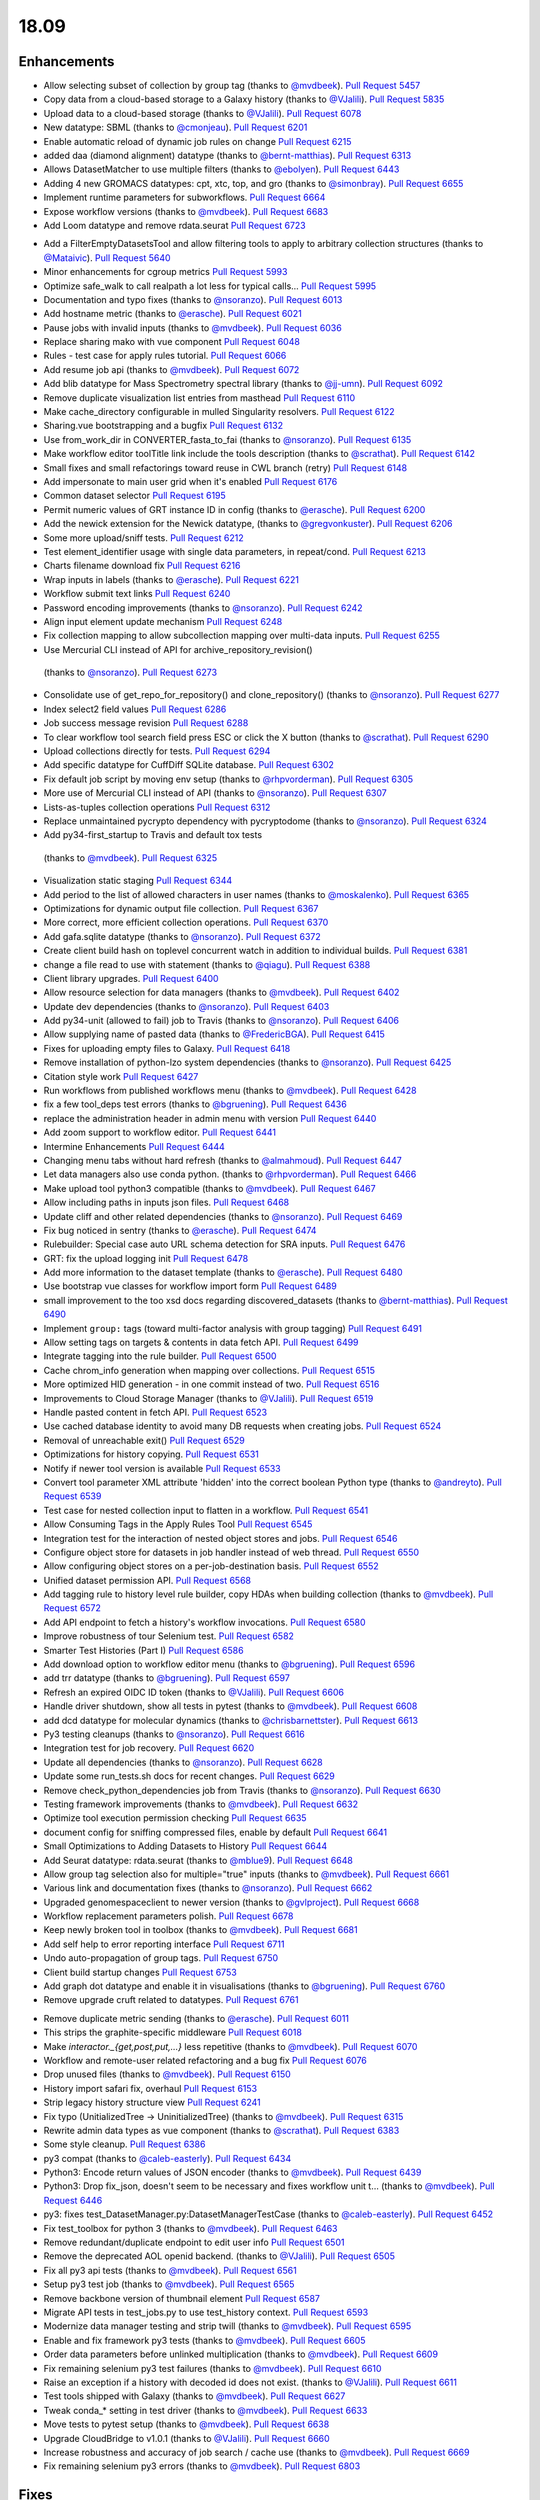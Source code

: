
.. to_doc

18.09
===============================

.. announce_start

Enhancements
-------------------------------

.. feature

* Allow selecting subset of collection by group tag
  (thanks to `@mvdbeek <https://github.com/mvdbeek>`__).
  `Pull Request 5457`_
* Copy data from a cloud-based storage to a Galaxy history
  (thanks to `@VJalili <https://github.com/VJalili>`__).
  `Pull Request 5835`_
* Upload data to a cloud-based storage
  (thanks to `@VJalili <https://github.com/VJalili>`__).
  `Pull Request 6078`_
* New datatype: SBML
  (thanks to `@cmonjeau <https://github.com/cmonjeau>`__).
  `Pull Request 6201`_
* Enable automatic reload of dynamic job rules on change
  `Pull Request 6215`_
* added daa (diamond alignment) datatype
  (thanks to `@bernt-matthias <https://github.com/bernt-matthias>`__).
  `Pull Request 6313`_
* Allows DatasetMatcher to use multiple filters
  (thanks to `@ebolyen <https://github.com/ebolyen>`__).
  `Pull Request 6443`_
* Adding 4 new GROMACS datatypes: cpt, xtc, top, and gro
  (thanks to `@simonbray <https://github.com/simonbray>`__).
  `Pull Request 6655`_
* Implement runtime parameters for subworkflows.
  `Pull Request 6664`_
* Expose workflow versions
  (thanks to `@mvdbeek <https://github.com/mvdbeek>`__).
  `Pull Request 6683`_
* Add Loom datatype and remove rdata.seurat
  `Pull Request 6723`_

.. enhancement

* Add a FilterEmptyDatasetsTool and allow filtering tools to apply to
  arbitrary collection structures
  (thanks to `@Mataivic <https://github.com/Mataivic>`__).
  `Pull Request 5640`_
* Minor enhancements for cgroup metrics
  `Pull Request 5993`_
* Optimize safe_walk to call realpath a lot less for typical calls...
  `Pull Request 5995`_
* Documentation and typo fixes
  (thanks to `@nsoranzo <https://github.com/nsoranzo>`__).
  `Pull Request 6013`_
* Add hostname metric
  (thanks to `@erasche <https://github.com/erasche>`__).
  `Pull Request 6021`_
* Pause jobs with invalid inputs
  (thanks to `@mvdbeek <https://github.com/mvdbeek>`__).
  `Pull Request 6036`_
* Replace sharing mako with vue component
  `Pull Request 6048`_
* Rules - test case for apply rules tutorial.
  `Pull Request 6066`_
* Add resume job api
  (thanks to `@mvdbeek <https://github.com/mvdbeek>`__).
  `Pull Request 6072`_
* Add blib datatype for Mass Spectrometry spectral library
  (thanks to `@jj-umn <https://github.com/jj-umn>`__).
  `Pull Request 6092`_
* Remove duplicate visualization list entries from masthead
  `Pull Request 6110`_
* Make cache_directory configurable in mulled Singularity resolvers.
  `Pull Request 6122`_
* Sharing.vue bootstrapping and a bugfix
  `Pull Request 6132`_
* Use from_work_dir in CONVERTER_fasta_to_fai
  (thanks to `@nsoranzo <https://github.com/nsoranzo>`__).
  `Pull Request 6135`_
* Make workflow editor toolTitle link include the tools description
  (thanks to `@scrathat <https://github.com/scrathat>`__).
  `Pull Request 6142`_
* Small fixes and small refactorings toward reuse in CWL branch (retry)
  `Pull Request 6148`_
* Add impersonate to main user grid when it's enabled
  `Pull Request 6176`_
* Common dataset selector
  `Pull Request 6195`_
* Permit numeric values of GRT instance ID in config
  (thanks to `@erasche <https://github.com/erasche>`__).
  `Pull Request 6200`_
* Add the newick extension for the Newick datatype,
  (thanks to `@gregvonkuster <https://github.com/gregvonkuster>`__).
  `Pull Request 6206`_
* Some more upload/sniff tests.
  `Pull Request 6212`_
* Test element_identifier usage with single data parameters, in repeat/cond.
  `Pull Request 6213`_
* Charts filename download fix
  `Pull Request 6216`_
* Wrap inputs in labels
  (thanks to `@erasche <https://github.com/erasche>`__).
  `Pull Request 6221`_
* Workflow submit text links
  `Pull Request 6240`_
* Password encoding improvements
  (thanks to `@nsoranzo <https://github.com/nsoranzo>`__).
  `Pull Request 6242`_
* Align input element update mechanism
  `Pull Request 6248`_
* Fix collection mapping to allow subcollection mapping over multi-data
  inputs.
  `Pull Request 6255`_
*  Use Mercurial CLI instead of API for archive_repository_revision()
  (thanks to `@nsoranzo <https://github.com/nsoranzo>`__).
  `Pull Request 6273`_
* Consolidate use of get_repo_for_repository() and clone_repository()
  (thanks to `@nsoranzo <https://github.com/nsoranzo>`__).
  `Pull Request 6277`_
* Index select2 field values
  `Pull Request 6286`_
* Job success message revision
  `Pull Request 6288`_
* To clear workflow tool search field press ESC or click the X button
  (thanks to `@scrathat <https://github.com/scrathat>`__).
  `Pull Request 6290`_
* Upload collections directly for tests.
  `Pull Request 6294`_
* Add specific datatype for CuffDiff SQLite database.
  `Pull Request 6302`_
* Fix default job script by moving env setup
  (thanks to `@rhpvorderman <https://github.com/rhpvorderman>`__).
  `Pull Request 6305`_
* More use of Mercurial CLI instead of API
  (thanks to `@nsoranzo <https://github.com/nsoranzo>`__).
  `Pull Request 6307`_
* Lists-as-tuples collection operations
  `Pull Request 6312`_
* Replace unmaintained pycrypto dependency with pycryptodome
  (thanks to `@nsoranzo <https://github.com/nsoranzo>`__).
  `Pull Request 6324`_
*  Add py34-first_startup to Travis and default tox tests
  (thanks to `@mvdbeek <https://github.com/mvdbeek>`__).
  `Pull Request 6325`_
* Visualization static staging
  `Pull Request 6344`_
* Add period to the list of allowed characters in user names
  (thanks to `@moskalenko <https://github.com/moskalenko>`__).
  `Pull Request 6365`_
* Optimizations for dynamic output file collection.
  `Pull Request 6367`_
* More correct, more efficient collection operations.
  `Pull Request 6370`_
* Add gafa.sqlite datatype
  (thanks to `@nsoranzo <https://github.com/nsoranzo>`__).
  `Pull Request 6372`_
* Create client build hash on toplevel concurrent watch in addition to
  individual builds.
  `Pull Request 6381`_
* change a file read to use with statement
  (thanks to `@qiagu <https://github.com/qiagu>`__).
  `Pull Request 6388`_
* Client library upgrades.
  `Pull Request 6400`_
* Allow resource selection for data managers
  (thanks to `@mvdbeek <https://github.com/mvdbeek>`__).
  `Pull Request 6402`_
* Update dev dependencies
  (thanks to `@nsoranzo <https://github.com/nsoranzo>`__).
  `Pull Request 6403`_
* Add py34-unit (allowed to fail) job to Travis
  (thanks to `@nsoranzo <https://github.com/nsoranzo>`__).
  `Pull Request 6406`_
* Allow supplying name of pasted data
  (thanks to `@FredericBGA <https://github.com/FredericBGA>`__).
  `Pull Request 6415`_
* Fixes for uploading empty files to Galaxy.
  `Pull Request 6418`_
* Remove installation of python-lzo system dependencies
  (thanks to `@nsoranzo <https://github.com/nsoranzo>`__).
  `Pull Request 6425`_
* Citation style work
  `Pull Request 6427`_
* Run workflows from published workflows menu
  (thanks to `@mvdbeek <https://github.com/mvdbeek>`__).
  `Pull Request 6428`_
* fix a few tool_deps test errors
  (thanks to `@bgruening <https://github.com/bgruening>`__).
  `Pull Request 6436`_
* replace the administration header in admin menu with version
  `Pull Request 6440`_
* Add zoom support to workflow editor.
  `Pull Request 6441`_
* Intermine Enhancements
  `Pull Request 6444`_
* Changing menu tabs without hard refresh
  (thanks to `@almahmoud <https://github.com/almahmoud>`__).
  `Pull Request 6447`_
* Let data managers also use conda python.
  (thanks to `@rhpvorderman <https://github.com/rhpvorderman>`__).
  `Pull Request 6466`_
* Make upload tool python3 compatible
  (thanks to `@mvdbeek <https://github.com/mvdbeek>`__).
  `Pull Request 6467`_
* Allow including paths in inputs json files.
  `Pull Request 6468`_
* Update cliff and other related dependencies
  (thanks to `@nsoranzo <https://github.com/nsoranzo>`__).
  `Pull Request 6469`_
* Fix bug noticed in sentry
  (thanks to `@erasche <https://github.com/erasche>`__).
  `Pull Request 6474`_
* Rulebuilder: Special case auto URL schema detection for SRA inputs.
  `Pull Request 6476`_
* GRT: fix the upload logging init
  `Pull Request 6478`_
* Add more information to the dataset template
  (thanks to `@erasche <https://github.com/erasche>`__).
  `Pull Request 6480`_
* Use bootstrap vue classes for workflow import form
  `Pull Request 6489`_
* small improvement to the too xsd docs regarding discovered_datasets
  (thanks to `@bernt-matthias <https://github.com/bernt-matthias>`__).
  `Pull Request 6490`_
* Implement ``group:`` tags (toward multi-factor analysis with group tagging)
  `Pull Request 6491`_
* Allow setting tags on targets & contents in data fetch API.
  `Pull Request 6499`_
* Integrate tagging into the rule builder.
  `Pull Request 6500`_
* Cache chrom_info generation when mapping over collections.
  `Pull Request 6515`_
* More optimized HID generation - in one commit instead of two.
  `Pull Request 6516`_
* Improvements to Cloud Storage Manager
  (thanks to `@VJalili <https://github.com/VJalili>`__).
  `Pull Request 6519`_
* Handle pasted content in fetch API.
  `Pull Request 6523`_
* Use cached database identity to avoid many DB requests when creating jobs.
  `Pull Request 6524`_
* Removal of unreachable exit()
  `Pull Request 6529`_
* Optimizations for history copying.
  `Pull Request 6531`_
* Notify if newer tool version is available
  `Pull Request 6533`_
* Convert tool parameter XML attribute 'hidden' into the correct boolean
  Python type
  (thanks to `@andreyto <https://github.com/andreyto>`__).
  `Pull Request 6539`_
* Test case for nested collection input to flatten in a workflow.
  `Pull Request 6541`_
* Allow Consuming Tags in the Apply Rules Tool
  `Pull Request 6545`_
* Integration test for the interaction of nested object stores and jobs.
  `Pull Request 6546`_
* Configure object store for datasets in job handler instead of web thread.
  `Pull Request 6550`_
* Allow configuring object stores on a per-job-destination basis.
  `Pull Request 6552`_
* Unified dataset permission API.
  `Pull Request 6568`_
* Add tagging rule to history level rule builder, copy HDAs when building
  collection
  (thanks to `@mvdbeek <https://github.com/mvdbeek>`__).
  `Pull Request 6572`_
* Add API endpoint to fetch a history's workflow invocations.
  `Pull Request 6580`_
* Improve robustness of tour Selenium test.
  `Pull Request 6582`_
* Smarter Test Histories (Part I)
  `Pull Request 6586`_
* Add download option to workflow editor menu
  (thanks to `@bgruening <https://github.com/bgruening>`__).
  `Pull Request 6596`_
* add trr datatype
  (thanks to `@bgruening <https://github.com/bgruening>`__).
  `Pull Request 6597`_
* Refresh an expired OIDC ID token
  (thanks to `@VJalili <https://github.com/VJalili>`__).
  `Pull Request 6606`_
* Handle driver shutdown, show all tests in pytest
  (thanks to `@mvdbeek <https://github.com/mvdbeek>`__).
  `Pull Request 6608`_
* add dcd datatype for molecular dynamics
  (thanks to `@chrisbarnettster <https://github.com/chrisbarnettster>`__).
  `Pull Request 6613`_
* Py3 testing cleanups
  (thanks to `@nsoranzo <https://github.com/nsoranzo>`__).
  `Pull Request 6616`_
* Integration test for job recovery.
  `Pull Request 6620`_
* Update all dependencies
  (thanks to `@nsoranzo <https://github.com/nsoranzo>`__).
  `Pull Request 6628`_
* Update some run_tests.sh docs for recent changes.
  `Pull Request 6629`_
* Remove check_python_dependencies job from Travis
  (thanks to `@nsoranzo <https://github.com/nsoranzo>`__).
  `Pull Request 6630`_
* Testing framework improvements
  (thanks to `@mvdbeek <https://github.com/mvdbeek>`__).
  `Pull Request 6632`_
* Optimize tool execution permission checking
  `Pull Request 6635`_
* document config for sniffing compressed files, enable by default
  `Pull Request 6641`_
* Small Optimizations to Adding Datasets to History
  `Pull Request 6644`_
* Add Seurat datatype: rdata.seurat
  (thanks to `@mblue9 <https://github.com/mblue9>`__).
  `Pull Request 6648`_
* Allow group tag selection also for multiple="true" inputs
  (thanks to `@mvdbeek <https://github.com/mvdbeek>`__).
  `Pull Request 6661`_
* Various link and documentation fixes
  (thanks to `@nsoranzo <https://github.com/nsoranzo>`__).
  `Pull Request 6662`_
* Upgraded genomespaceclient to newer version
  (thanks to `@gvlproject <https://github.com/gvlproject>`__).
  `Pull Request 6668`_
* Workflow replacement parameters polish.
  `Pull Request 6678`_
* Keep newly broken tool in toolbox
  (thanks to `@mvdbeek <https://github.com/mvdbeek>`__).
  `Pull Request 6681`_
* Add self help to error reporting interface
  `Pull Request 6711`_
* Undo auto-propagation of group tags.
  `Pull Request 6750`_
* Client build startup changes
  `Pull Request 6753`_
* Add graph dot datatype and enable it in visualisations
  (thanks to `@bgruening <https://github.com/bgruening>`__).
  `Pull Request 6760`_
* Remove upgrade cruft related to datatypes.
  `Pull Request 6761`_

.. small_enhancement

* Remove duplicate metric sending
  (thanks to `@erasche <https://github.com/erasche>`__).
  `Pull Request 6011`_
* This strips the graphite-specific middleware
  `Pull Request 6018`_
* Make `interactor._{get,post,put,...}` less repetitive
  (thanks to `@mvdbeek <https://github.com/mvdbeek>`__).
  `Pull Request 6070`_
* Workflow and remote-user related refactoring and a bug fix
  `Pull Request 6076`_
* Drop unused files
  (thanks to `@mvdbeek <https://github.com/mvdbeek>`__).
  `Pull Request 6150`_
* History import safari fix, overhaul
  `Pull Request 6153`_
* Strip legacy history structure view
  `Pull Request 6241`_
* Fix typo (UnitializedTree -> UninitializedTree)
  (thanks to `@mvdbeek <https://github.com/mvdbeek>`__).
  `Pull Request 6315`_
* Rewrite admin data types as vue component
  (thanks to `@scrathat <https://github.com/scrathat>`__).
  `Pull Request 6383`_
* Some style cleanup.
  `Pull Request 6386`_
* py3 compat
  (thanks to `@caleb-easterly <https://github.com/caleb-easterly>`__).
  `Pull Request 6434`_
* Python3: Encode return values of JSON encoder
  (thanks to `@mvdbeek <https://github.com/mvdbeek>`__).
  `Pull Request 6439`_
* Python3: Drop fix_json, doesn't seem to be necessary and fixes workflow unit
  t…
  (thanks to `@mvdbeek <https://github.com/mvdbeek>`__).
  `Pull Request 6446`_
* py3: fixes test_DatasetManager.py:DatasetManagerTestCase
  (thanks to `@caleb-easterly <https://github.com/caleb-easterly>`__).
  `Pull Request 6452`_
* Fix test_toolbox for python 3
  (thanks to `@mvdbeek <https://github.com/mvdbeek>`__).
  `Pull Request 6463`_
* Remove redundant/duplicate endpoint to edit user info
  `Pull Request 6501`_
* Remove the deprecated AOL openid backend.
  (thanks to `@VJalili <https://github.com/VJalili>`__).
  `Pull Request 6505`_
* Fix all py3 api tests
  (thanks to `@mvdbeek <https://github.com/mvdbeek>`__).
  `Pull Request 6561`_
* Setup py3 test job
  (thanks to `@mvdbeek <https://github.com/mvdbeek>`__).
  `Pull Request 6565`_
* Remove backbone version of thumbnail element
  `Pull Request 6587`_
* Migrate API tests in test_jobs.py to use test_history context.
  `Pull Request 6593`_
* Modernize data manager testing and strip twill
  (thanks to `@mvdbeek <https://github.com/mvdbeek>`__).
  `Pull Request 6595`_
* Enable and fix framework py3 tests
  (thanks to `@mvdbeek <https://github.com/mvdbeek>`__).
  `Pull Request 6605`_
* Order data parameters before unlinked multiplication
  (thanks to `@mvdbeek <https://github.com/mvdbeek>`__).
  `Pull Request 6609`_
* Fix remaining selenium py3 test failures
  (thanks to `@mvdbeek <https://github.com/mvdbeek>`__).
  `Pull Request 6610`_
* Raise an exception if a history with decoded id does not exist.
  (thanks to `@VJalili <https://github.com/VJalili>`__).
  `Pull Request 6611`_
* Test tools shipped with Galaxy
  (thanks to `@mvdbeek <https://github.com/mvdbeek>`__).
  `Pull Request 6627`_
* Tweak conda_* setting in test driver
  (thanks to `@mvdbeek <https://github.com/mvdbeek>`__).
  `Pull Request 6633`_
* Move tests to pytest setup
  (thanks to `@mvdbeek <https://github.com/mvdbeek>`__).
  `Pull Request 6638`_
* Upgrade CloudBridge to v1.0.1
  (thanks to `@VJalili <https://github.com/VJalili>`__).
  `Pull Request 6660`_
* Increase robustness and accuracy of job search / cache use
  (thanks to `@mvdbeek <https://github.com/mvdbeek>`__).
  `Pull Request 6669`_
* Fix remaining selenium py3 errors
  (thanks to `@mvdbeek <https://github.com/mvdbeek>`__).
  `Pull Request 6803`_


Fixes
-------------------------------

.. major_bug


.. bug

* fix bowtie2 link
  (thanks to `@galaxyproject <https://github.com/galaxyproject>`__).
  `Pull Request 6009`_
* Fix some imports
  (thanks to `@nsoranzo <https://github.com/nsoranzo>`__).
  `Pull Request 6014`_
* Fix JobWrapper.get_destination_configuration() so that it actually checks
  the JobDestination params
  `Pull Request 6087`_
* fixed small typo
  (thanks to `@bernt-matthias <https://github.com/bernt-matthias>`__).
  `Pull Request 6094`_
* History click-to-rename bugfix
  `Pull Request 6159`_
* Remove defunct sharing column link
  `Pull Request 6177`_
* cutWrapper: fix wrong path in error message
  (thanks to `@abretaud <https://github.com/abretaud>`__).
  `Pull Request 6211`_
* Fix optional="True" inputs
  (thanks to `@mvdbeek <https://github.com/mvdbeek>`__).
  `Pull Request 6222`_
* Two minor aliases for (exterior) backwards compatibility, minor badge tweaks
  `Pull Request 6226`_
* Fix broken collection_type_source tool and test.
  `Pull Request 6227`_
* Add io_details and link_details in api tools doc
  (thanks to `@ValentinChCloud <https://github.com/ValentinChCloud>`__).
  `Pull Request 6228`_
* Fix file type error in RuleCollectionBuilder.
  `Pull Request 6231`_
* Fix non-strict tabular relabel operation
  (thanks to `@mvdbeek <https://github.com/mvdbeek>`__).
  `Pull Request 6234`_
* Hack paster args to not duplicate pid file stuff for RUN_ALL.
  (thanks to `@lparsons <https://github.com/lparsons>`__).
  `Pull Request 6239`_
* Backport of Workflow Execution Text Fixup
  `Pull Request 6243`_
* Hyperlink DOIs against preferred resolver
  (thanks to `@katrinleinweber <https://github.com/katrinleinweber>`__).
  `Pull Request 6244`_
* Check context for textable mode of select fields
  `Pull Request 6251`_
* Mapping over from_param fixes
  (thanks to `@mvdbeek <https://github.com/mvdbeek>`__).
  `Pull Request 6253`_
* Fix history shared with me 'view' link
  `Pull Request 6257`_
* History view 'import' button display based on ownership.
  `Pull Request 6260`_
* Various fixes for the run scripts
  (thanks to `@nsoranzo <https://github.com/nsoranzo>`__).
  `Pull Request 6262`_
* Fix dataset sizes in GRT export script
  (thanks to `@atyryshkina <https://github.com/atyryshkina>`__).
  `Pull Request 6263`_
* Allow invalid optional param values for tools profile versions < 18.09
  (thanks to `@mvdbeek <https://github.com/mvdbeek>`__).
  `Pull Request 6264`_
* Python3 fixes
  (thanks to `@nsoranzo <https://github.com/nsoranzo>`__).
  `Pull Request 6265`_
* Fixes for phenotype association tools
  (thanks to `@nsoranzo <https://github.com/nsoranzo>`__).
  `Pull Request 6269`_
* fix link to workflow list
  (thanks to `@galaxyproject <https://github.com/galaxyproject>`__).
  `Pull Request 6270`_
*  Fix help text for renaming operation in workflows
  `Pull Request 6274`_
* Various fixes for mapping over collections
  (thanks to `@mvdbeek <https://github.com/mvdbeek>`__).
  `Pull Request 6278`_
* Fix tool search overlay selector
  (thanks to `@scrathat <https://github.com/scrathat>`__).
  `Pull Request 6279`_
* Fix delete "Collection Only" option in history menu.
  `Pull Request 6281`_
* telescope export: change to a more defensive approach
  `Pull Request 6285`_
* Only update options if provided in parameter definition
  `Pull Request 6289`_
* Update tabular.py
  (thanks to `@hrhotz <https://github.com/hrhotz>`__).
  `Pull Request 6292`_
* Strip a spurious Slurm warning from job stderr
  (thanks to `@nsoranzo <https://github.com/nsoranzo>`__).
  `Pull Request 6293`_
* Fix `GALAXY_RUN_ALL=1 ./run.sh --daemon`
  (thanks to `@nsoranzo <https://github.com/nsoranzo>`__).
  `Pull Request 6295`_
* add the canonical url to grt config
  `Pull Request 6301`_
* Stop listening to history changes after job submission
  `Pull Request 6303`_
* Increase sleep if encountering (DB locking) exception
  (thanks to `@mvdbeek <https://github.com/mvdbeek>`__).
  `Pull Request 6304`_
* Fix undefined success_message
  (thanks to `@mvdbeek <https://github.com/mvdbeek>`__).
  `Pull Request 6316`_
* Allow #if $datasets #end if pattern for file lists
  (thanks to `@mvdbeek <https://github.com/mvdbeek>`__).
  `Pull Request 6317`_
* Fix target update for rule collection builder after input selection
  (thanks to `@scrathat <https://github.com/scrathat>`__).
  `Pull Request 6326`_
* Added missing level fatal_oom to xsd
  (thanks to `@bernt-matthias <https://github.com/bernt-matthias>`__).
  `Pull Request 6341`_
* Update description for installing pbs-python
  (thanks to `@mvdbeek <https://github.com/mvdbeek>`__).
  `Pull Request 6345`_
* Prevent throwing an exception if a dataset doesn't exist (and never w…
  (thanks to `@dpryan79 <https://github.com/dpryan79>`__).
  `Pull Request 6349`_
* Fix the --log-file option in the job handlers
  (thanks to `@dpryan79 <https://github.com/dpryan79>`__).
  `Pull Request 6351`_
* grt - wrap every write in try-except
  `Pull Request 6354`_
* Fix 'share with another user'
  `Pull Request 6358`_
* Add fasta datatype to msa viewer
  `Pull Request 6361`_
* Fix small bug in logging output name in job finish.
  `Pull Request 6366`_
* Fix for rendering multiple dependent dynamic select lists
  (thanks to `@gregvonkuster <https://github.com/gregvonkuster>`__).
  `Pull Request 6374`_
* Specify standard HTTPTransport for Sentry
  `Pull Request 6375`_
* Comma-separate tool names in missing tools error message
  `Pull Request 6378`_
* Revert "Remove bam to bai converter"
  `Pull Request 6385`_
* fix data_column cast error when multiple is false
  (thanks to `@qiagu <https://github.com/qiagu>`__).
  `Pull Request 6389`_
* Optimize setting large numbers of HIDs for collection outputs.
  `Pull Request 6394`_
* Fixing <conditional> XML example
  (thanks to `@almahmoud <https://github.com/almahmoud>`__).
  `Pull Request 6399`_
* Fix positioning for tool search box.
  `Pull Request 6416`_
* removing binary as input for python compatibility
  (thanks to `@eslerm <https://github.com/eslerm>`__).
  `Pull Request 6417`_
* GCC2018 python3 unit-test fixes
  (thanks to `@ycgong <https://github.com/ycgong>`__).
  `Pull Request 6419`_
* python 3 porting
  (thanks to `@caleb-easterly <https://github.com/caleb-easterly>`__).
  `Pull Request 6420`_
* Fix panel drag resize.
  `Pull Request 6421`_
* Fix message fadeout by relying on hiding the message instead
  `Pull Request 6424`_
* Python 3 fixes from GCC-BOSC-2018
  (thanks to `@johnbradley <https://github.com/johnbradley>`__).
  `Pull Request 6429`_
* Unit testing with Python 3
  (thanks to `@NicHerndon <https://github.com/NicHerndon>`__).
  `Pull Request 6430`_
* Do not encode a rendered Mako template
  (thanks to `@nsoranzo <https://github.com/nsoranzo>`__).
  `Pull Request 6431`_
* decode potential encoded id
  `Pull Request 6433`_
* fixes test/unit/jobs/test_job_output_checker.py; strange default?
  (thanks to `@caleb-easterly <https://github.com/caleb-easterly>`__).
  `Pull Request 6438`_
* py3 compat: fixes test_vcf, test_sniff_compressed*
  (thanks to `@caleb-easterly <https://github.com/caleb-easterly>`__).
  `Pull Request 6442`_
* fix TS: resolve missing closing div and three extra closing divs
  `Pull Request 6445`_
* Fix all remaining unit tests under Python 3
  (thanks to `@mvdbeek <https://github.com/mvdbeek>`__).
  `Pull Request 6450`_
* Fix droptarget:drop trigger (drag/drop in the multiview)
  `Pull Request 6451`_
* py3: Fix the dynamic tool destination unit test
  (thanks to `@mvdbeek <https://github.com/mvdbeek>`__).
  `Pull Request 6453`_
* py3: replace e.message with str(e)
  (thanks to `@caleb-easterly <https://github.com/caleb-easterly>`__).
  `Pull Request 6454`_
* Various Python 3 fixes
  (thanks to `@nsoranzo <https://github.com/nsoranzo>`__).
  `Pull Request 6455`_
* GIE static url
  (thanks to `@thobalose <https://github.com/thobalose>`__).
  `Pull Request 6460`_
* Update common_startup_functions.sh
  (thanks to `@nagoue <https://github.com/nagoue>`__).
  `Pull Request 6481`_
* Fix for show params server error
  `Pull Request 6486`_
* Fix ftp_upload_purge in galaxy.yml
  (thanks to `@phac-nml <https://github.com/phac-nml>`__).
  `Pull Request 6494`_
* Fix resume from history panel
  (thanks to `@mvdbeek <https://github.com/mvdbeek>`__).
  `Pull Request 6498`_
* Fix bam to bigwig error detection.
  (thanks to `@pvanheus <https://github.com/pvanheus>`__).
  `Pull Request 6502`_
* Fix and docs for advanced container options in job_conf.xml.
  `Pull Request 6503`_
* Return a json blob containing redirect URI in OIDC login controller
  (thanks to `@VJalili <https://github.com/VJalili>`__).
  `Pull Request 6517`_
* Fix warning in CONVERTER_bam_to_bigwig_0 and CONVERTER_sam_to_bigwig_0
  (thanks to `@nsoranzo <https://github.com/nsoranzo>`__).
  `Pull Request 6528`_
* Fix dataset copy tags
  `Pull Request 6532`_
* Fix to_dict with io_details=True for tools with collection outputs.
  `Pull Request 6538`_
* Fix "filter empty" rule in Python rule handling framework.
  `Pull Request 6542`_
* Fixes for API installation bugs.
  `Pull Request 6544`_
* Redirect unidentified routes in admin panel
  `Pull Request 6551`_
* Remove the sharing of toolbox in GRT
  (thanks to `@erasche <https://github.com/erasche>`__).
  `Pull Request 6553`_
* Restore log_destination = stdout configuration option.
  `Pull Request 6555`_
* Many selenium tests fixes for recent dev changes.
  `Pull Request 6557`_
* More Selenium test fixes.
  `Pull Request 6562`_
* Misc Admin TS Panel Fixes
  `Pull Request 6564`_
* Use subworkflow index when setting auto-label
  (thanks to `@mvdbeek <https://github.com/mvdbeek>`__).
  `Pull Request 6570`_
* Fix workflow run link for extracted workflows
  `Pull Request 6571`_
* Typo and wording fixes for dependency resolvers docs
  `Pull Request 6575`_
* Use object store to check for existence of extra_files_path
  (thanks to `@mvdbeek <https://github.com/mvdbeek>`__).
  `Pull Request 6588`_
* Update UCSC genome-test server URLs
  `Pull Request 6591`_
* Resolve overlap of workflow parameter container with gear-icon in editor
  header
  `Pull Request 6592`_
* Respect unavailable display peek
  (thanks to `@mvdbeek <https://github.com/mvdbeek>`__).
  `Pull Request 6594`_
* Fix Location of Plugin Static Content In Documentation for 18.05
  (thanks to `@phac-nml <https://github.com/phac-nml>`__).
  `Pull Request 6602`_
*  Fix cron/build_chrom_db.py and update UCSC builds
  (thanks to `@nsoranzo <https://github.com/nsoranzo>`__).
  `Pull Request 6623`_
* Fix for workflow extraction cleanup routine.
  `Pull Request 6636`_
* row ids that are all numeric become ints...
  (thanks to `@bwlang <https://github.com/bwlang>`__).
  `Pull Request 6639`_
* Allow running scripts/galaxy-main without Galaxy on sys.path
  `Pull Request 6642`_
* Fix color of workflow panel background
  `Pull Request 6643`_
* Pages - fixes for encoded ids in the database
  `Pull Request 6647`_
* Strip API keys option from admin panel left side
  `Pull Request 6651`_
* Fix get_fileobj() call in Eland.set_meta()
  (thanks to `@nsoranzo <https://github.com/nsoranzo>`__).
  `Pull Request 6659`_
* Update bx-python to 0.8.2
  (thanks to `@nsoranzo <https://github.com/nsoranzo>`__).
  `Pull Request 6670`_
* Serialize select field options, fixes beta install
  (thanks to `@mvdbeek <https://github.com/mvdbeek>`__).
  `Pull Request 6677`_
* Fix wf-editor when loading subworkflow with parenthesis in label
  (thanks to `@mvdbeek <https://github.com/mvdbeek>`__).
  `Pull Request 6680`_
* Add missing route for API endpoint.
  `Pull Request 6703`_
* Catch additional permutations of Slurm cgroup creation warnings
  `Pull Request 6705`_
* unquote the tool_version in the tools API
  `Pull Request 6707`_
* Fix active highlight
  `Pull Request 6725`_
* Badge default fix
  `Pull Request 6726`_
* remove html tags and newlines from the help text
  `Pull Request 6728`_
* Fix missing tests for data source sniffing.
  `Pull Request 6733`_
* Decode tool id and version in the client, not in the API
  (thanks to `@nsoranzo <https://github.com/nsoranzo>`__).
  `Pull Request 6737`_
* Fix and test anonymous error reports
  (thanks to `@mvdbeek <https://github.com/mvdbeek>`__).
  `Pull Request 6742`_
* fix favicon.ico for uwsgi deployments
  `Pull Request 6743`_
* dispose of dataset tooltip when the delete is being called
  `Pull Request 6744`_
* Fix page editor height for flex panels.
  `Pull Request 6747`_
* Use mapped-over collectionType when inferring collectionType through …
  (thanks to `@mvdbeek <https://github.com/mvdbeek>`__).
  `Pull Request 6749`_
* Catch any failures encountered while pausing/stopping jobs whose inputs are
  terminal and non-ok
  `Pull Request 6755`_
* Don't attempt len(None), ensure stdout/stderr are strings in
  Job(Like).set_streams().
  `Pull Request 6765`_
* Increase the maximum number of stderr lines that will be scanned for slurm
  warnings
  `Pull Request 6766`_
* backport of: Resilience of success message handling
  `Pull Request 6768`_
* Use UserRoleAssociation to get private roles
  (thanks to `@mvdbeek <https://github.com/mvdbeek>`__).
  `Pull Request 6771`_
* Update name of Workflow when updating StoredWorkflow name
  (thanks to `@mvdbeek <https://github.com/mvdbeek>`__).
  `Pull Request 6774`_
* All extracted datasets should be visible
  (thanks to `@mvdbeek <https://github.com/mvdbeek>`__).
  `Pull Request 6780`_
* Fix __encode_invocation signature
  `Pull Request 6782`_
* Strip all control characters from rules
  (thanks to `@mvdbeek <https://github.com/mvdbeek>`__).
  `Pull Request 6785`_
* Fix bam upload resulting in 'auto' datatype
  (thanks to `@mvdbeek <https://github.com/mvdbeek>`__).
  `Pull Request 6789`_
* Flex-related style fixes
  `Pull Request 6791`_
* allow making all datasets within history public, when sharing
  `Pull Request 6793`_
* Drop unused peek method
  `Pull Request 6796`_
* Fix element identifier for non multiple true mapover in conditionals
  (thanks to `@mvdbeek <https://github.com/mvdbeek>`__).
  `Pull Request 6798`_
* Provide a useful exception message for object store exceptions
  `Pull Request 6799`_

.. github_links
.. _Pull Request 5457: https://github.com/galaxyproject/galaxy/pull/5457
.. _Pull Request 5640: https://github.com/galaxyproject/galaxy/pull/5640
.. _Pull Request 5835: https://github.com/galaxyproject/galaxy/pull/5835
.. _Pull Request 5982: https://github.com/galaxyproject/galaxy/pull/5982
.. _Pull Request 5993: https://github.com/galaxyproject/galaxy/pull/5993
.. _Pull Request 5995: https://github.com/galaxyproject/galaxy/pull/5995
.. _Pull Request 6004: https://github.com/galaxyproject/galaxy/pull/6004
.. _Pull Request 6009: https://github.com/galaxyproject/galaxy/pull/6009
.. _Pull Request 6011: https://github.com/galaxyproject/galaxy/pull/6011
.. _Pull Request 6013: https://github.com/galaxyproject/galaxy/pull/6013
.. _Pull Request 6014: https://github.com/galaxyproject/galaxy/pull/6014
.. _Pull Request 6018: https://github.com/galaxyproject/galaxy/pull/6018
.. _Pull Request 6021: https://github.com/galaxyproject/galaxy/pull/6021
.. _Pull Request 6036: https://github.com/galaxyproject/galaxy/pull/6036
.. _Pull Request 6048: https://github.com/galaxyproject/galaxy/pull/6048
.. _Pull Request 6066: https://github.com/galaxyproject/galaxy/pull/6066
.. _Pull Request 6070: https://github.com/galaxyproject/galaxy/pull/6070
.. _Pull Request 6072: https://github.com/galaxyproject/galaxy/pull/6072
.. _Pull Request 6076: https://github.com/galaxyproject/galaxy/pull/6076
.. _Pull Request 6078: https://github.com/galaxyproject/galaxy/pull/6078
.. _Pull Request 6087: https://github.com/galaxyproject/galaxy/pull/6087
.. _Pull Request 6092: https://github.com/galaxyproject/galaxy/pull/6092
.. _Pull Request 6094: https://github.com/galaxyproject/galaxy/pull/6094
.. _Pull Request 6110: https://github.com/galaxyproject/galaxy/pull/6110
.. _Pull Request 6122: https://github.com/galaxyproject/galaxy/pull/6122
.. _Pull Request 6132: https://github.com/galaxyproject/galaxy/pull/6132
.. _Pull Request 6135: https://github.com/galaxyproject/galaxy/pull/6135
.. _Pull Request 6142: https://github.com/galaxyproject/galaxy/pull/6142
.. _Pull Request 6148: https://github.com/galaxyproject/galaxy/pull/6148
.. _Pull Request 6150: https://github.com/galaxyproject/galaxy/pull/6150
.. _Pull Request 6153: https://github.com/galaxyproject/galaxy/pull/6153
.. _Pull Request 6159: https://github.com/galaxyproject/galaxy/pull/6159
.. _Pull Request 6171: https://github.com/galaxyproject/galaxy/pull/6171
.. _Pull Request 6176: https://github.com/galaxyproject/galaxy/pull/6176
.. _Pull Request 6177: https://github.com/galaxyproject/galaxy/pull/6177
.. _Pull Request 6195: https://github.com/galaxyproject/galaxy/pull/6195
.. _Pull Request 6200: https://github.com/galaxyproject/galaxy/pull/6200
.. _Pull Request 6201: https://github.com/galaxyproject/galaxy/pull/6201
.. _Pull Request 6206: https://github.com/galaxyproject/galaxy/pull/6206
.. _Pull Request 6211: https://github.com/galaxyproject/galaxy/pull/6211
.. _Pull Request 6212: https://github.com/galaxyproject/galaxy/pull/6212
.. _Pull Request 6213: https://github.com/galaxyproject/galaxy/pull/6213
.. _Pull Request 6215: https://github.com/galaxyproject/galaxy/pull/6215
.. _Pull Request 6216: https://github.com/galaxyproject/galaxy/pull/6216
.. _Pull Request 6221: https://github.com/galaxyproject/galaxy/pull/6221
.. _Pull Request 6222: https://github.com/galaxyproject/galaxy/pull/6222
.. _Pull Request 6226: https://github.com/galaxyproject/galaxy/pull/6226
.. _Pull Request 6227: https://github.com/galaxyproject/galaxy/pull/6227
.. _Pull Request 6228: https://github.com/galaxyproject/galaxy/pull/6228
.. _Pull Request 6231: https://github.com/galaxyproject/galaxy/pull/6231
.. _Pull Request 6234: https://github.com/galaxyproject/galaxy/pull/6234
.. _Pull Request 6237: https://github.com/galaxyproject/galaxy/pull/6237
.. _Pull Request 6239: https://github.com/galaxyproject/galaxy/pull/6239
.. _Pull Request 6240: https://github.com/galaxyproject/galaxy/pull/6240
.. _Pull Request 6241: https://github.com/galaxyproject/galaxy/pull/6241
.. _Pull Request 6242: https://github.com/galaxyproject/galaxy/pull/6242
.. _Pull Request 6243: https://github.com/galaxyproject/galaxy/pull/6243
.. _Pull Request 6244: https://github.com/galaxyproject/galaxy/pull/6244
.. _Pull Request 6248: https://github.com/galaxyproject/galaxy/pull/6248
.. _Pull Request 6251: https://github.com/galaxyproject/galaxy/pull/6251
.. _Pull Request 6252: https://github.com/galaxyproject/galaxy/pull/6252
.. _Pull Request 6253: https://github.com/galaxyproject/galaxy/pull/6253
.. _Pull Request 6255: https://github.com/galaxyproject/galaxy/pull/6255
.. _Pull Request 6257: https://github.com/galaxyproject/galaxy/pull/6257
.. _Pull Request 6260: https://github.com/galaxyproject/galaxy/pull/6260
.. _Pull Request 6262: https://github.com/galaxyproject/galaxy/pull/6262
.. _Pull Request 6263: https://github.com/galaxyproject/galaxy/pull/6263
.. _Pull Request 6264: https://github.com/galaxyproject/galaxy/pull/6264
.. _Pull Request 6265: https://github.com/galaxyproject/galaxy/pull/6265
.. _Pull Request 6269: https://github.com/galaxyproject/galaxy/pull/6269
.. _Pull Request 6270: https://github.com/galaxyproject/galaxy/pull/6270
.. _Pull Request 6273: https://github.com/galaxyproject/galaxy/pull/6273
.. _Pull Request 6274: https://github.com/galaxyproject/galaxy/pull/6274
.. _Pull Request 6277: https://github.com/galaxyproject/galaxy/pull/6277
.. _Pull Request 6278: https://github.com/galaxyproject/galaxy/pull/6278
.. _Pull Request 6279: https://github.com/galaxyproject/galaxy/pull/6279
.. _Pull Request 6281: https://github.com/galaxyproject/galaxy/pull/6281
.. _Pull Request 6285: https://github.com/galaxyproject/galaxy/pull/6285
.. _Pull Request 6286: https://github.com/galaxyproject/galaxy/pull/6286
.. _Pull Request 6288: https://github.com/galaxyproject/galaxy/pull/6288
.. _Pull Request 6289: https://github.com/galaxyproject/galaxy/pull/6289
.. _Pull Request 6290: https://github.com/galaxyproject/galaxy/pull/6290
.. _Pull Request 6292: https://github.com/galaxyproject/galaxy/pull/6292
.. _Pull Request 6293: https://github.com/galaxyproject/galaxy/pull/6293
.. _Pull Request 6294: https://github.com/galaxyproject/galaxy/pull/6294
.. _Pull Request 6295: https://github.com/galaxyproject/galaxy/pull/6295
.. _Pull Request 6300: https://github.com/galaxyproject/galaxy/pull/6300
.. _Pull Request 6301: https://github.com/galaxyproject/galaxy/pull/6301
.. _Pull Request 6302: https://github.com/galaxyproject/galaxy/pull/6302
.. _Pull Request 6303: https://github.com/galaxyproject/galaxy/pull/6303
.. _Pull Request 6304: https://github.com/galaxyproject/galaxy/pull/6304
.. _Pull Request 6305: https://github.com/galaxyproject/galaxy/pull/6305
.. _Pull Request 6307: https://github.com/galaxyproject/galaxy/pull/6307
.. _Pull Request 6312: https://github.com/galaxyproject/galaxy/pull/6312
.. _Pull Request 6313: https://github.com/galaxyproject/galaxy/pull/6313
.. _Pull Request 6315: https://github.com/galaxyproject/galaxy/pull/6315
.. _Pull Request 6316: https://github.com/galaxyproject/galaxy/pull/6316
.. _Pull Request 6317: https://github.com/galaxyproject/galaxy/pull/6317
.. _Pull Request 6324: https://github.com/galaxyproject/galaxy/pull/6324
.. _Pull Request 6325: https://github.com/galaxyproject/galaxy/pull/6325
.. _Pull Request 6326: https://github.com/galaxyproject/galaxy/pull/6326
.. _Pull Request 6341: https://github.com/galaxyproject/galaxy/pull/6341
.. _Pull Request 6344: https://github.com/galaxyproject/galaxy/pull/6344
.. _Pull Request 6345: https://github.com/galaxyproject/galaxy/pull/6345
.. _Pull Request 6349: https://github.com/galaxyproject/galaxy/pull/6349
.. _Pull Request 6351: https://github.com/galaxyproject/galaxy/pull/6351
.. _Pull Request 6354: https://github.com/galaxyproject/galaxy/pull/6354
.. _Pull Request 6358: https://github.com/galaxyproject/galaxy/pull/6358
.. _Pull Request 6361: https://github.com/galaxyproject/galaxy/pull/6361
.. _Pull Request 6365: https://github.com/galaxyproject/galaxy/pull/6365
.. _Pull Request 6366: https://github.com/galaxyproject/galaxy/pull/6366
.. _Pull Request 6367: https://github.com/galaxyproject/galaxy/pull/6367
.. _Pull Request 6370: https://github.com/galaxyproject/galaxy/pull/6370
.. _Pull Request 6371: https://github.com/galaxyproject/galaxy/pull/6371
.. _Pull Request 6372: https://github.com/galaxyproject/galaxy/pull/6372
.. _Pull Request 6374: https://github.com/galaxyproject/galaxy/pull/6374
.. _Pull Request 6375: https://github.com/galaxyproject/galaxy/pull/6375
.. _Pull Request 6377: https://github.com/galaxyproject/galaxy/pull/6377
.. _Pull Request 6378: https://github.com/galaxyproject/galaxy/pull/6378
.. _Pull Request 6381: https://github.com/galaxyproject/galaxy/pull/6381
.. _Pull Request 6383: https://github.com/galaxyproject/galaxy/pull/6383
.. _Pull Request 6385: https://github.com/galaxyproject/galaxy/pull/6385
.. _Pull Request 6386: https://github.com/galaxyproject/galaxy/pull/6386
.. _Pull Request 6388: https://github.com/galaxyproject/galaxy/pull/6388
.. _Pull Request 6389: https://github.com/galaxyproject/galaxy/pull/6389
.. _Pull Request 6394: https://github.com/galaxyproject/galaxy/pull/6394
.. _Pull Request 6399: https://github.com/galaxyproject/galaxy/pull/6399
.. _Pull Request 6400: https://github.com/galaxyproject/galaxy/pull/6400
.. _Pull Request 6402: https://github.com/galaxyproject/galaxy/pull/6402
.. _Pull Request 6403: https://github.com/galaxyproject/galaxy/pull/6403
.. _Pull Request 6406: https://github.com/galaxyproject/galaxy/pull/6406
.. _Pull Request 6415: https://github.com/galaxyproject/galaxy/pull/6415
.. _Pull Request 6416: https://github.com/galaxyproject/galaxy/pull/6416
.. _Pull Request 6417: https://github.com/galaxyproject/galaxy/pull/6417
.. _Pull Request 6418: https://github.com/galaxyproject/galaxy/pull/6418
.. _Pull Request 6419: https://github.com/galaxyproject/galaxy/pull/6419
.. _Pull Request 6420: https://github.com/galaxyproject/galaxy/pull/6420
.. _Pull Request 6421: https://github.com/galaxyproject/galaxy/pull/6421
.. _Pull Request 6424: https://github.com/galaxyproject/galaxy/pull/6424
.. _Pull Request 6425: https://github.com/galaxyproject/galaxy/pull/6425
.. _Pull Request 6427: https://github.com/galaxyproject/galaxy/pull/6427
.. _Pull Request 6428: https://github.com/galaxyproject/galaxy/pull/6428
.. _Pull Request 6429: https://github.com/galaxyproject/galaxy/pull/6429
.. _Pull Request 6430: https://github.com/galaxyproject/galaxy/pull/6430
.. _Pull Request 6431: https://github.com/galaxyproject/galaxy/pull/6431
.. _Pull Request 6433: https://github.com/galaxyproject/galaxy/pull/6433
.. _Pull Request 6434: https://github.com/galaxyproject/galaxy/pull/6434
.. _Pull Request 6436: https://github.com/galaxyproject/galaxy/pull/6436
.. _Pull Request 6438: https://github.com/galaxyproject/galaxy/pull/6438
.. _Pull Request 6439: https://github.com/galaxyproject/galaxy/pull/6439
.. _Pull Request 6440: https://github.com/galaxyproject/galaxy/pull/6440
.. _Pull Request 6441: https://github.com/galaxyproject/galaxy/pull/6441
.. _Pull Request 6442: https://github.com/galaxyproject/galaxy/pull/6442
.. _Pull Request 6443: https://github.com/galaxyproject/galaxy/pull/6443
.. _Pull Request 6444: https://github.com/galaxyproject/galaxy/pull/6444
.. _Pull Request 6445: https://github.com/galaxyproject/galaxy/pull/6445
.. _Pull Request 6446: https://github.com/galaxyproject/galaxy/pull/6446
.. _Pull Request 6447: https://github.com/galaxyproject/galaxy/pull/6447
.. _Pull Request 6449: https://github.com/galaxyproject/galaxy/pull/6449
.. _Pull Request 6450: https://github.com/galaxyproject/galaxy/pull/6450
.. _Pull Request 6451: https://github.com/galaxyproject/galaxy/pull/6451
.. _Pull Request 6452: https://github.com/galaxyproject/galaxy/pull/6452
.. _Pull Request 6453: https://github.com/galaxyproject/galaxy/pull/6453
.. _Pull Request 6454: https://github.com/galaxyproject/galaxy/pull/6454
.. _Pull Request 6455: https://github.com/galaxyproject/galaxy/pull/6455
.. _Pull Request 6460: https://github.com/galaxyproject/galaxy/pull/6460
.. _Pull Request 6463: https://github.com/galaxyproject/galaxy/pull/6463
.. _Pull Request 6466: https://github.com/galaxyproject/galaxy/pull/6466
.. _Pull Request 6467: https://github.com/galaxyproject/galaxy/pull/6467
.. _Pull Request 6468: https://github.com/galaxyproject/galaxy/pull/6468
.. _Pull Request 6469: https://github.com/galaxyproject/galaxy/pull/6469
.. _Pull Request 6474: https://github.com/galaxyproject/galaxy/pull/6474
.. _Pull Request 6476: https://github.com/galaxyproject/galaxy/pull/6476
.. _Pull Request 6478: https://github.com/galaxyproject/galaxy/pull/6478
.. _Pull Request 6480: https://github.com/galaxyproject/galaxy/pull/6480
.. _Pull Request 6481: https://github.com/galaxyproject/galaxy/pull/6481
.. _Pull Request 6486: https://github.com/galaxyproject/galaxy/pull/6486
.. _Pull Request 6489: https://github.com/galaxyproject/galaxy/pull/6489
.. _Pull Request 6490: https://github.com/galaxyproject/galaxy/pull/6490
.. _Pull Request 6491: https://github.com/galaxyproject/galaxy/pull/6491
.. _Pull Request 6494: https://github.com/galaxyproject/galaxy/pull/6494
.. _Pull Request 6496: https://github.com/galaxyproject/galaxy/pull/6496
.. _Pull Request 6498: https://github.com/galaxyproject/galaxy/pull/6498
.. _Pull Request 6499: https://github.com/galaxyproject/galaxy/pull/6499
.. _Pull Request 6500: https://github.com/galaxyproject/galaxy/pull/6500
.. _Pull Request 6501: https://github.com/galaxyproject/galaxy/pull/6501
.. _Pull Request 6502: https://github.com/galaxyproject/galaxy/pull/6502
.. _Pull Request 6503: https://github.com/galaxyproject/galaxy/pull/6503
.. _Pull Request 6505: https://github.com/galaxyproject/galaxy/pull/6505
.. _Pull Request 6515: https://github.com/galaxyproject/galaxy/pull/6515
.. _Pull Request 6516: https://github.com/galaxyproject/galaxy/pull/6516
.. _Pull Request 6517: https://github.com/galaxyproject/galaxy/pull/6517
.. _Pull Request 6519: https://github.com/galaxyproject/galaxy/pull/6519
.. _Pull Request 6520: https://github.com/galaxyproject/galaxy/pull/6520
.. _Pull Request 6521: https://github.com/galaxyproject/galaxy/pull/6521
.. _Pull Request 6523: https://github.com/galaxyproject/galaxy/pull/6523
.. _Pull Request 6524: https://github.com/galaxyproject/galaxy/pull/6524
.. _Pull Request 6528: https://github.com/galaxyproject/galaxy/pull/6528
.. _Pull Request 6529: https://github.com/galaxyproject/galaxy/pull/6529
.. _Pull Request 6531: https://github.com/galaxyproject/galaxy/pull/6531
.. _Pull Request 6532: https://github.com/galaxyproject/galaxy/pull/6532
.. _Pull Request 6533: https://github.com/galaxyproject/galaxy/pull/6533
.. _Pull Request 6538: https://github.com/galaxyproject/galaxy/pull/6538
.. _Pull Request 6539: https://github.com/galaxyproject/galaxy/pull/6539
.. _Pull Request 6541: https://github.com/galaxyproject/galaxy/pull/6541
.. _Pull Request 6542: https://github.com/galaxyproject/galaxy/pull/6542
.. _Pull Request 6544: https://github.com/galaxyproject/galaxy/pull/6544
.. _Pull Request 6545: https://github.com/galaxyproject/galaxy/pull/6545
.. _Pull Request 6546: https://github.com/galaxyproject/galaxy/pull/6546
.. _Pull Request 6550: https://github.com/galaxyproject/galaxy/pull/6550
.. _Pull Request 6551: https://github.com/galaxyproject/galaxy/pull/6551
.. _Pull Request 6552: https://github.com/galaxyproject/galaxy/pull/6552
.. _Pull Request 6553: https://github.com/galaxyproject/galaxy/pull/6553
.. _Pull Request 6554: https://github.com/galaxyproject/galaxy/pull/6554
.. _Pull Request 6555: https://github.com/galaxyproject/galaxy/pull/6555
.. _Pull Request 6557: https://github.com/galaxyproject/galaxy/pull/6557
.. _Pull Request 6561: https://github.com/galaxyproject/galaxy/pull/6561
.. _Pull Request 6562: https://github.com/galaxyproject/galaxy/pull/6562
.. _Pull Request 6564: https://github.com/galaxyproject/galaxy/pull/6564
.. _Pull Request 6565: https://github.com/galaxyproject/galaxy/pull/6565
.. _Pull Request 6567: https://github.com/galaxyproject/galaxy/pull/6567
.. _Pull Request 6568: https://github.com/galaxyproject/galaxy/pull/6568
.. _Pull Request 6570: https://github.com/galaxyproject/galaxy/pull/6570
.. _Pull Request 6571: https://github.com/galaxyproject/galaxy/pull/6571
.. _Pull Request 6572: https://github.com/galaxyproject/galaxy/pull/6572
.. _Pull Request 6575: https://github.com/galaxyproject/galaxy/pull/6575
.. _Pull Request 6578: https://github.com/galaxyproject/galaxy/pull/6578
.. _Pull Request 6580: https://github.com/galaxyproject/galaxy/pull/6580
.. _Pull Request 6582: https://github.com/galaxyproject/galaxy/pull/6582
.. _Pull Request 6586: https://github.com/galaxyproject/galaxy/pull/6586
.. _Pull Request 6587: https://github.com/galaxyproject/galaxy/pull/6587
.. _Pull Request 6588: https://github.com/galaxyproject/galaxy/pull/6588
.. _Pull Request 6591: https://github.com/galaxyproject/galaxy/pull/6591
.. _Pull Request 6592: https://github.com/galaxyproject/galaxy/pull/6592
.. _Pull Request 6593: https://github.com/galaxyproject/galaxy/pull/6593
.. _Pull Request 6594: https://github.com/galaxyproject/galaxy/pull/6594
.. _Pull Request 6595: https://github.com/galaxyproject/galaxy/pull/6595
.. _Pull Request 6596: https://github.com/galaxyproject/galaxy/pull/6596
.. _Pull Request 6597: https://github.com/galaxyproject/galaxy/pull/6597
.. _Pull Request 6602: https://github.com/galaxyproject/galaxy/pull/6602
.. _Pull Request 6605: https://github.com/galaxyproject/galaxy/pull/6605
.. _Pull Request 6606: https://github.com/galaxyproject/galaxy/pull/6606
.. _Pull Request 6608: https://github.com/galaxyproject/galaxy/pull/6608
.. _Pull Request 6609: https://github.com/galaxyproject/galaxy/pull/6609
.. _Pull Request 6610: https://github.com/galaxyproject/galaxy/pull/6610
.. _Pull Request 6611: https://github.com/galaxyproject/galaxy/pull/6611
.. _Pull Request 6613: https://github.com/galaxyproject/galaxy/pull/6613
.. _Pull Request 6616: https://github.com/galaxyproject/galaxy/pull/6616
.. _Pull Request 6620: https://github.com/galaxyproject/galaxy/pull/6620
.. _Pull Request 6622: https://github.com/galaxyproject/galaxy/pull/6622
.. _Pull Request 6623: https://github.com/galaxyproject/galaxy/pull/6623
.. _Pull Request 6627: https://github.com/galaxyproject/galaxy/pull/6627
.. _Pull Request 6628: https://github.com/galaxyproject/galaxy/pull/6628
.. _Pull Request 6629: https://github.com/galaxyproject/galaxy/pull/6629
.. _Pull Request 6630: https://github.com/galaxyproject/galaxy/pull/6630
.. _Pull Request 6631: https://github.com/galaxyproject/galaxy/pull/6631
.. _Pull Request 6632: https://github.com/galaxyproject/galaxy/pull/6632
.. _Pull Request 6633: https://github.com/galaxyproject/galaxy/pull/6633
.. _Pull Request 6635: https://github.com/galaxyproject/galaxy/pull/6635
.. _Pull Request 6636: https://github.com/galaxyproject/galaxy/pull/6636
.. _Pull Request 6638: https://github.com/galaxyproject/galaxy/pull/6638
.. _Pull Request 6639: https://github.com/galaxyproject/galaxy/pull/6639
.. _Pull Request 6641: https://github.com/galaxyproject/galaxy/pull/6641
.. _Pull Request 6642: https://github.com/galaxyproject/galaxy/pull/6642
.. _Pull Request 6643: https://github.com/galaxyproject/galaxy/pull/6643
.. _Pull Request 6644: https://github.com/galaxyproject/galaxy/pull/6644
.. _Pull Request 6647: https://github.com/galaxyproject/galaxy/pull/6647
.. _Pull Request 6648: https://github.com/galaxyproject/galaxy/pull/6648
.. _Pull Request 6651: https://github.com/galaxyproject/galaxy/pull/6651
.. _Pull Request 6655: https://github.com/galaxyproject/galaxy/pull/6655
.. _Pull Request 6656: https://github.com/galaxyproject/galaxy/pull/6656
.. _Pull Request 6659: https://github.com/galaxyproject/galaxy/pull/6659
.. _Pull Request 6660: https://github.com/galaxyproject/galaxy/pull/6660
.. _Pull Request 6661: https://github.com/galaxyproject/galaxy/pull/6661
.. _Pull Request 6662: https://github.com/galaxyproject/galaxy/pull/6662
.. _Pull Request 6664: https://github.com/galaxyproject/galaxy/pull/6664
.. _Pull Request 6668: https://github.com/galaxyproject/galaxy/pull/6668
.. _Pull Request 6669: https://github.com/galaxyproject/galaxy/pull/6669
.. _Pull Request 6670: https://github.com/galaxyproject/galaxy/pull/6670
.. _Pull Request 6672: https://github.com/galaxyproject/galaxy/pull/6672
.. _Pull Request 6676: https://github.com/galaxyproject/galaxy/pull/6676
.. _Pull Request 6677: https://github.com/galaxyproject/galaxy/pull/6677
.. _Pull Request 6678: https://github.com/galaxyproject/galaxy/pull/6678
.. _Pull Request 6680: https://github.com/galaxyproject/galaxy/pull/6680
.. _Pull Request 6681: https://github.com/galaxyproject/galaxy/pull/6681
.. _Pull Request 6683: https://github.com/galaxyproject/galaxy/pull/6683
.. _Pull Request 6687: https://github.com/galaxyproject/galaxy/pull/6687
.. _Pull Request 6692: https://github.com/galaxyproject/galaxy/pull/6692
.. _Pull Request 6695: https://github.com/galaxyproject/galaxy/pull/6695
.. _Pull Request 6703: https://github.com/galaxyproject/galaxy/pull/6703
.. _Pull Request 6705: https://github.com/galaxyproject/galaxy/pull/6705
.. _Pull Request 6707: https://github.com/galaxyproject/galaxy/pull/6707
.. _Pull Request 6711: https://github.com/galaxyproject/galaxy/pull/6711
.. _Pull Request 6723: https://github.com/galaxyproject/galaxy/pull/6723
.. _Pull Request 6725: https://github.com/galaxyproject/galaxy/pull/6725
.. _Pull Request 6726: https://github.com/galaxyproject/galaxy/pull/6726
.. _Pull Request 6728: https://github.com/galaxyproject/galaxy/pull/6728
.. _Pull Request 6730: https://github.com/galaxyproject/galaxy/pull/6730
.. _Pull Request 6733: https://github.com/galaxyproject/galaxy/pull/6733
.. _Pull Request 6737: https://github.com/galaxyproject/galaxy/pull/6737
.. _Pull Request 6739: https://github.com/galaxyproject/galaxy/pull/6739
.. _Pull Request 6741: https://github.com/galaxyproject/galaxy/pull/6741
.. _Pull Request 6742: https://github.com/galaxyproject/galaxy/pull/6742
.. _Pull Request 6743: https://github.com/galaxyproject/galaxy/pull/6743
.. _Pull Request 6744: https://github.com/galaxyproject/galaxy/pull/6744
.. _Pull Request 6747: https://github.com/galaxyproject/galaxy/pull/6747
.. _Pull Request 6748: https://github.com/galaxyproject/galaxy/pull/6748
.. _Pull Request 6749: https://github.com/galaxyproject/galaxy/pull/6749
.. _Pull Request 6750: https://github.com/galaxyproject/galaxy/pull/6750
.. _Pull Request 6753: https://github.com/galaxyproject/galaxy/pull/6753
.. _Pull Request 6755: https://github.com/galaxyproject/galaxy/pull/6755
.. _Pull Request 6760: https://github.com/galaxyproject/galaxy/pull/6760
.. _Pull Request 6761: https://github.com/galaxyproject/galaxy/pull/6761
.. _Pull Request 6765: https://github.com/galaxyproject/galaxy/pull/6765
.. _Pull Request 6766: https://github.com/galaxyproject/galaxy/pull/6766
.. _Pull Request 6768: https://github.com/galaxyproject/galaxy/pull/6768
.. _Pull Request 6771: https://github.com/galaxyproject/galaxy/pull/6771
.. _Pull Request 6774: https://github.com/galaxyproject/galaxy/pull/6774
.. _Pull Request 6780: https://github.com/galaxyproject/galaxy/pull/6780
.. _Pull Request 6782: https://github.com/galaxyproject/galaxy/pull/6782
.. _Pull Request 6785: https://github.com/galaxyproject/galaxy/pull/6785
.. _Pull Request 6789: https://github.com/galaxyproject/galaxy/pull/6789
.. _Pull Request 6791: https://github.com/galaxyproject/galaxy/pull/6791
.. _Pull Request 6793: https://github.com/galaxyproject/galaxy/pull/6793
.. _Pull Request 6796: https://github.com/galaxyproject/galaxy/pull/6796
.. _Pull Request 6798: https://github.com/galaxyproject/galaxy/pull/6798
.. _Pull Request 6799: https://github.com/galaxyproject/galaxy/pull/6799
.. _Pull Request 6803: https://github.com/galaxyproject/galaxy/pull/6803

